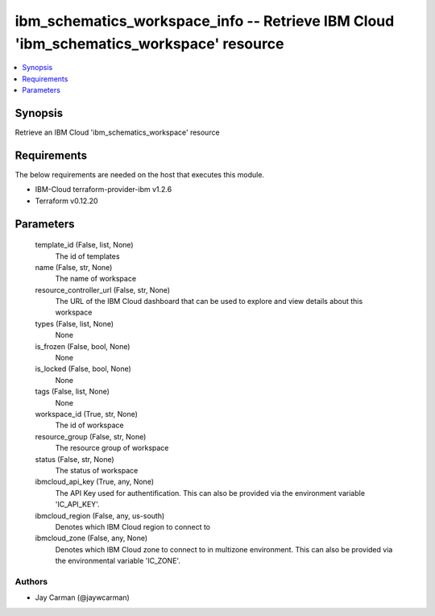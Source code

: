 
ibm_schematics_workspace_info -- Retrieve IBM Cloud 'ibm_schematics_workspace' resource
=======================================================================================

.. contents::
   :local:
   :depth: 1


Synopsis
--------

Retrieve an IBM Cloud 'ibm_schematics_workspace' resource



Requirements
------------
The below requirements are needed on the host that executes this module.

- IBM-Cloud terraform-provider-ibm v1.2.6
- Terraform v0.12.20



Parameters
----------

  template_id (False, list, None)
    The id of templates


  name (False, str, None)
    The name of workspace


  resource_controller_url (False, str, None)
    The URL of the IBM Cloud dashboard that can be used to explore and view details about this workspace


  types (False, list, None)
    None


  is_frozen (False, bool, None)
    None


  is_locked (False, bool, None)
    None


  tags (False, list, None)
    None


  workspace_id (True, str, None)
    The id of workspace


  resource_group (False, str, None)
    The resource group of workspace


  status (False, str, None)
    The status of workspace


  ibmcloud_api_key (True, any, None)
    The API Key used for authentification. This can also be provided via the environment variable 'IC_API_KEY'.


  ibmcloud_region (False, any, us-south)
    Denotes which IBM Cloud region to connect to


  ibmcloud_zone (False, any, None)
    Denotes which IBM Cloud zone to connect to in multizone environment. This can also be provided via the environmental variable 'IC_ZONE'.













Authors
~~~~~~~

- Jay Carman (@jaywcarman)

